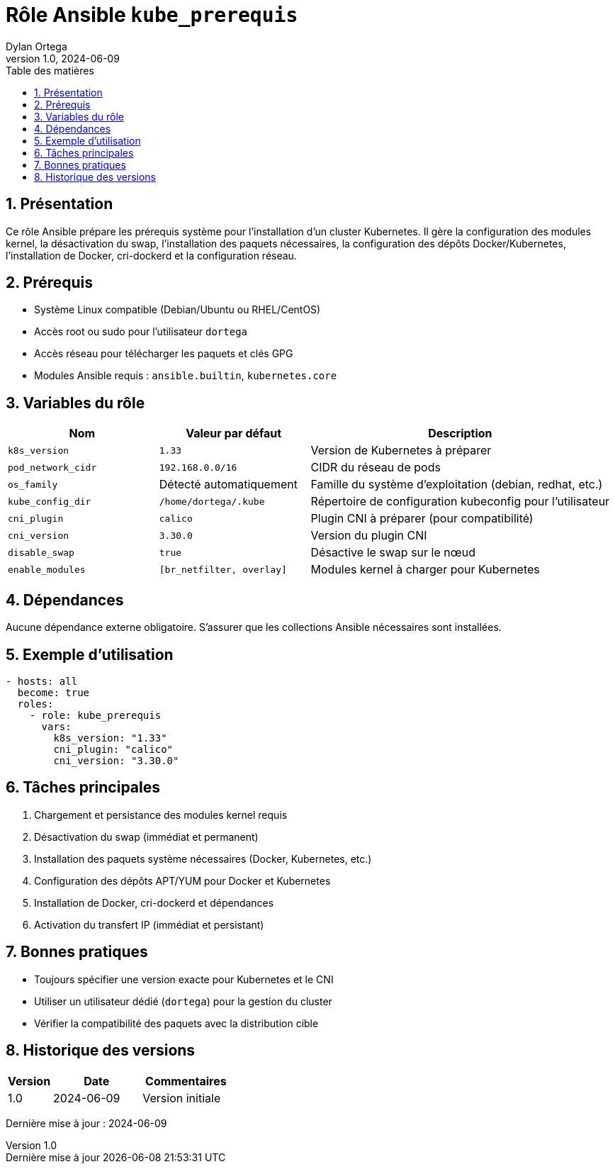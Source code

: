 :doctype: book
:toc-title: Table des matières
:toc:
:sectnums:
:toclevels: 3
:sectnumlevels: 4
:last-update-label: Dernière mise à jour
:imagesdir: ./images
:classification: Interne
:author: Dylan Ortega
:client: Formation DevOps
:projet: Prérequis Kubernetes
:revnumber: 1.0
:revdate: 2024-06-09

= Rôle Ansible `kube_prerequis`

== Présentation

Ce rôle Ansible prépare les prérequis système pour l’installation d’un cluster Kubernetes. Il gère la configuration des modules kernel, la désactivation du swap, l’installation des paquets nécessaires, la configuration des dépôts Docker/Kubernetes, l’installation de Docker, cri-dockerd et la configuration réseau.

== Prérequis

* Système Linux compatible (Debian/Ubuntu ou RHEL/CentOS)
* Accès root ou sudo pour l’utilisateur `dortega`
* Accès réseau pour télécharger les paquets et clés GPG
* Modules Ansible requis : `ansible.builtin`, `kubernetes.core`

== Variables du rôle

[cols="1,1,2",options="header"]
|===
|Nom
|Valeur par défaut
|Description

|`k8s_version`
|`1.33`
|Version de Kubernetes à préparer

|`pod_network_cidr`
|`192.168.0.0/16`
|CIDR du réseau de pods

|`os_family`
|Détecté automatiquement
|Famille du système d’exploitation (debian, redhat, etc.)

|`kube_config_dir`
|`/home/dortega/.kube`
|Répertoire de configuration kubeconfig pour l’utilisateur

|`cni_plugin`
|`calico`
|Plugin CNI à préparer (pour compatibilité)

|`cni_version`
|`3.30.0`
|Version du plugin CNI

|`disable_swap`
|`true`
|Désactive le swap sur le nœud

|`enable_modules`
|`[br_netfilter, overlay]`
|Modules kernel à charger pour Kubernetes
|===

== Dépendances

Aucune dépendance externe obligatoire. S’assurer que les collections Ansible nécessaires sont installées.

== Exemple d’utilisation

[source,yaml]
----
- hosts: all
  become: true
  roles:
    - role: kube_prerequis
      vars:
        k8s_version: "1.33"
        cni_plugin: "calico"
        cni_version: "3.30.0"
----

== Tâches principales

. Chargement et persistance des modules kernel requis
. Désactivation du swap (immédiat et permanent)
. Installation des paquets système nécessaires (Docker, Kubernetes, etc.)
. Configuration des dépôts APT/YUM pour Docker et Kubernetes
. Installation de Docker, cri-dockerd et dépendances
. Activation du transfert IP (immédiat et persistant)

== Bonnes pratiques

* Toujours spécifier une version exacte pour Kubernetes et le CNI
* Utiliser un utilisateur dédié (`dortega`) pour la gestion du cluster
* Vérifier la compatibilité des paquets avec la distribution cible

== Historique des versions

[cols="1,2,2",options="header"]
|===
|Version |Date |Commentaires
|1.0 |2024-06-09 |Version initiale
|===

Dernière mise à jour : {revdate}
